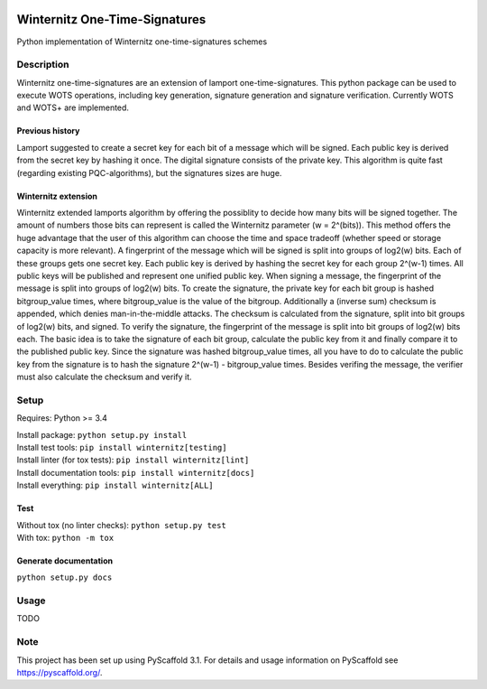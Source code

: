 |Build Status| |Coverage Status| |License: MIT| |Documentation Status|

Winternitz One-Time-Signatures
==============================

Python implementation of Winternitz one-time-signatures schemes

Description
-----------

Winternitz one-time-signatures are an extension of lamport one-time-signatures.
This python package can be used to execute WOTS operations, including
key generation, signature generation and signature verification.
Currently WOTS and WOTS+ are implemented.

Previous history
~~~~~~~~~~~~~~~~
Lamport suggested to create a secret key for each bit of a message which will
be signed. Each public key is derived from the secret key by hashing it once.
The digital signature consists of the private key. This algorithm is quite fast
(regarding existing PQC-algorithms), but the signatures sizes are huge.

Winternitz extension
~~~~~~~~~~~~~~~~~~~
Winternitz extended lamports algorithm by offering the possiblity to decide
how many bits will be signed together. The amount of numbers those bits can
represent is called the Winternitz parameter (w = 2^(bits)). This method offers the huge
advantage that the user of this algorithm can choose the time and space tradeoff
(whether speed or storage capacity is more relevant). A fingerprint of the message which
will be signed is split into groups of log2(w) bits. Each of these groups gets one secret key.
Each public key is derived by hashing the secret key for each group 2^(w-1) times. All public
keys will be published and represent one unified public key. When signing a message, the
fingerprint of the message is split into groups of log2(w) bits. To create the signature, the
private key for each bit group is hashed bitgroup_value times, where bitgroup_value is the value
of the bitgroup. Additionally a (inverse sum) checksum is appended, which denies man-in-the-middle
attacks. The checksum is calculated from the signature, split into bit groups of log2(w) bits, and
signed. To verify the signature, the fingerprint of the message is split into bit groups of log2(w)
bits each. The basic idea is to take the signature of each bit group, calculate the public key
from it and finally compare it to the published public key. Since the signature was hashed
bitgroup_value times, all you have to do to calculate the public key from the signature
is to hash the signature 2^(w-1) - bitgroup_value times. Besides verifing the message, the verifier
must also calculate the checksum and verify it.

Setup
-----
Requires: Python >= 3.4

| Install package: ``python setup.py install``
| Install test tools: ``pip install winternitz[testing]``
| Install linter (for tox tests): ``pip install winternitz[lint]``
| Install documentation tools: ``pip install winternitz[docs]``
| Install everything: ``pip install winternitz[ALL]``

Test
~~~~
| Without tox (no linter checks): ``python setup.py test``
| With tox: ``python -m tox``

Generate documentation
~~~~~~~~~~~~~~~~
``python setup.py docs``


Usage
-----

TODO

Note
----

This project has been set up using PyScaffold 3.1. For details and usage
information on PyScaffold see `https://pyscaffold.org/`_.

.. _`https://pyscaffold.org/`: https://pyscaffold.org/

.. |Build Status| image:: https://www.travis-ci.com/sea212/winternitz-one-time-signature.svg?branch=master
   :target: https://www.travis-ci.com/sea212/winternitz-one-time-signature
.. |Coverage Status| image:: https://coveralls.io/repos/github/sea212/winternitz-one-time-signature/badge.svg?branch=master
   :target: https://coveralls.io/github/sea212/winternitz-one-time-signature?branch=master
.. |License: MIT| image:: https://img.shields.io/badge/License-MIT-yellow.svg
   :target: https://opensource.org/licenses/MIT
.. |Documentation Status| image:: https://readthedocs.org/projects/winternitz-one-time-signatures/badge/?version=latest
   :target: https://winternitz-one-time-signatures.readthedocs.io/en/latest/?badge=latest
